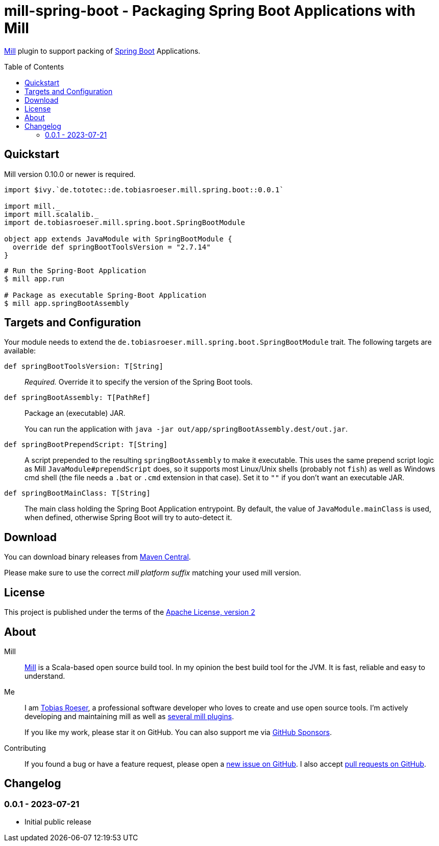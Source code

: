 = mill-spring-boot - Packaging Spring Boot Applications with Mill
:version: 0.0.1
:mill-platform: 0.11
:artifact-name: de.tobiasroeser.mill.spring.boot
:project-name: mill-spring-boot
:project-home: https://github.com/lefou/{project-name}
:min-mill-version: 0.10.0
:example-spring-boot-version: 2.7.14
:toc:
:toc-placement: preamble

ifdef::env-github[]
image:{project-home}/workflows/.github/workflows/build.yml/badge.svg["Build Status (GitHub Actions)",link="{project-home}/actions"]
image:https://codecov.io/gh/lefou/{project-name}/branch/main/graph/badge.svg[Test Coverage (Codecov.io),link="https://codecov.io/gh/lefou/{project-name}"]
endif::[]

https://mill-build.com[Mill] plugin to support packing of https://spring.io/projects/spring-boot[Spring Boot] Applications.

== Quickstart

Mill version {min-mill-version} or newer is required.

[source,scala,subs="attributes,verbatim"]
----
import $ivy.`de.tototec::de.tobiasroeser.mill.spring.boot::{version}`

import mill._
import mill.scalalib._
import de.tobiasroeser.mill.spring.boot.SpringBootModule

object app extends JavaModule with SpringBootModule {
  override def springBootToolsVersion = "{example-spring-boot-version}"
}
----

[source,shell]
----
# Run the Spring-Boot Application
$ mill app.run

# Package as executable Spring-Boot Application
$ mill app.springBootAssembly
----

== Targets and Configuration

Your module needs to extend the `de.tobiasroeser.mill.spring.boot.SpringBootModule` trait. The following targets are available:

`def springBootToolsVersion: T[String]`::
_Required._ Override it to specify the version of the Spring Boot tools.

`def springBootAssembly: T[PathRef]`::
Package an (executable) JAR.
+
You can run the application with `java -jar out/app/springBootAssembly.dest/out.jar`.

`def springBootPrependScript: T[String]`::

A script prepended to the resulting `springBootAssembly` to make it executable.
This uses the same prepend script logic as Mill `JavaModule#prependScript` does, so it supports most Linux/Unix shells (probably not `fish`) as well as Windows cmd shell (the file needs a `.bat` or `.cmd` extension in that case).
Set it to `""` if you don't want an executable JAR.

`def springBootMainClass: T[String]`::
The main class holding the Spring Boot Application entrypoint.
By default, the value of `JavaModule.mainClass` is used, when defined, otherwise Spring Boot will try to auto-detect it.

== Download

You can download binary releases from https://search.maven.org/artifact/de.tototec/{artifact-name}_mill{mill-platform}_2.13[Maven Central].

Please make sure to use the correct _mill platform suffix_ matching your used mill version.

== License

This project is published under the terms of the https://www.apache.org/licenses/LICENSE-2.0[Apache License, version 2]

== About

Mill::
https://github.com/lihaoyi/mill[Mill] is a Scala-based open source build tool.
In my opinion the best build tool for the JVM.
It is fast, reliable and easy to understand.

Me::
+
--
I am https://github.com/lefou/[Tobias Roeser], a professional software developer who loves to create and use open source tools.
I'm actively developing and maintaining mill as well as https://github.com/lefou?utf8=%E2%9C%93&tab=repositories&q=topic%3Amill&type=&language=[several mill plugins].

If you like my work, please star it on GitHub.
You can also support me via https://github.com/sponsors/lefou[GitHub Sponsors].
--

Contributing::
If you found a bug or have a feature request, please open a {project-home}/issues[new issue on GitHub].
I also accept {project-home}/pulls[pull requests on GitHub].

== Changelog

=== 0.0.1 - 2023-07-21

* Initial public release